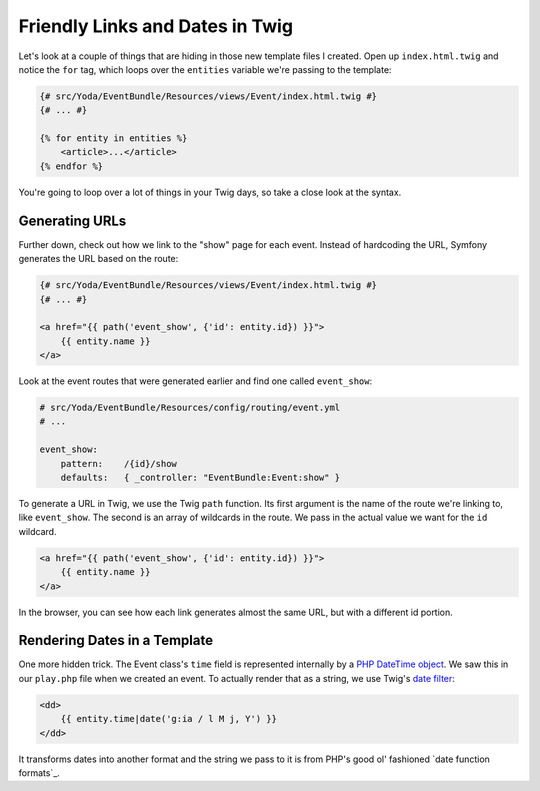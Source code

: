 Friendly Links and Dates in Twig
================================

Let's look at a couple of things that are hiding in those new template files
I created. Open up ``index.html.twig`` and notice the ``for`` tag, which
loops over the ``entities`` variable we're passing to the template:

.. code-block:: html+jinja

    {# src/Yoda/EventBundle/Resources/views/Event/index.html.twig #}
    {# ... #}
    
    {% for entity in entities %}
        <article>...</article>
    {% endfor %}

You're going to loop over a lot of things in your Twig days, so take a close
look at the syntax.

Generating URLs
---------------

Further down, check out how we link to the "show" page for each event. Instead
of hardcoding the URL, Symfony generates the URL based on the route:

.. code-block:: html+jinja

    {# src/Yoda/EventBundle/Resources/views/Event/index.html.twig #}
    {# ... #}

    <a href="{{ path('event_show', {'id': entity.id}) }}">
        {{ entity.name }}
    </a>

Look at the event routes that were generated earlier and find one called
``event_show``:

.. code-block:: yaml

    # src/Yoda/EventBundle/Resources/config/routing/event.yml
    # ...
    
    event_show:
        pattern:    /{id}/show
        defaults:   { _controller: "EventBundle:Event:show" }

To generate a URL in Twig, we use the Twig ``path`` function.
Its first  argument is the name of the route we're linking to, like ``event_show``.
The second is an array of wildcards in the route. We pass in the actual value
we want for the ``id`` wildcard.

.. code-block:: html+jinja

    <a href="{{ path('event_show', {'id': entity.id}) }}">
        {{ entity.name }}
    </a>

In the browser, you can see how each link generates almost the same URL, but
with a different id portion.

Rendering Dates in a Template
-----------------------------

One more hidden trick. The Event class's ``time`` field is represented
internally by a `PHP DateTime object`_. We saw this in our ``play.php`` file
when we created an event. To actually render that as a string, we use Twig's
`date filter`_:

.. code-block:: html+jinja

    <dd>
        {{ entity.time|date('g:ia / l M j, Y') }}
    </dd>

It transforms dates into another format and the string we pass to it is from
PHP's good ol' fashioned `date function formats`_.

.. _`PHP DateTime object`: http://www.php.net/manual/en/class.datetime.php
.. _`date filter`: http://twig.sensiolabs.org/doc/filters/date.html
.. _`PHP date function formats`: http://www.php.net/manual/en/function.date.php
